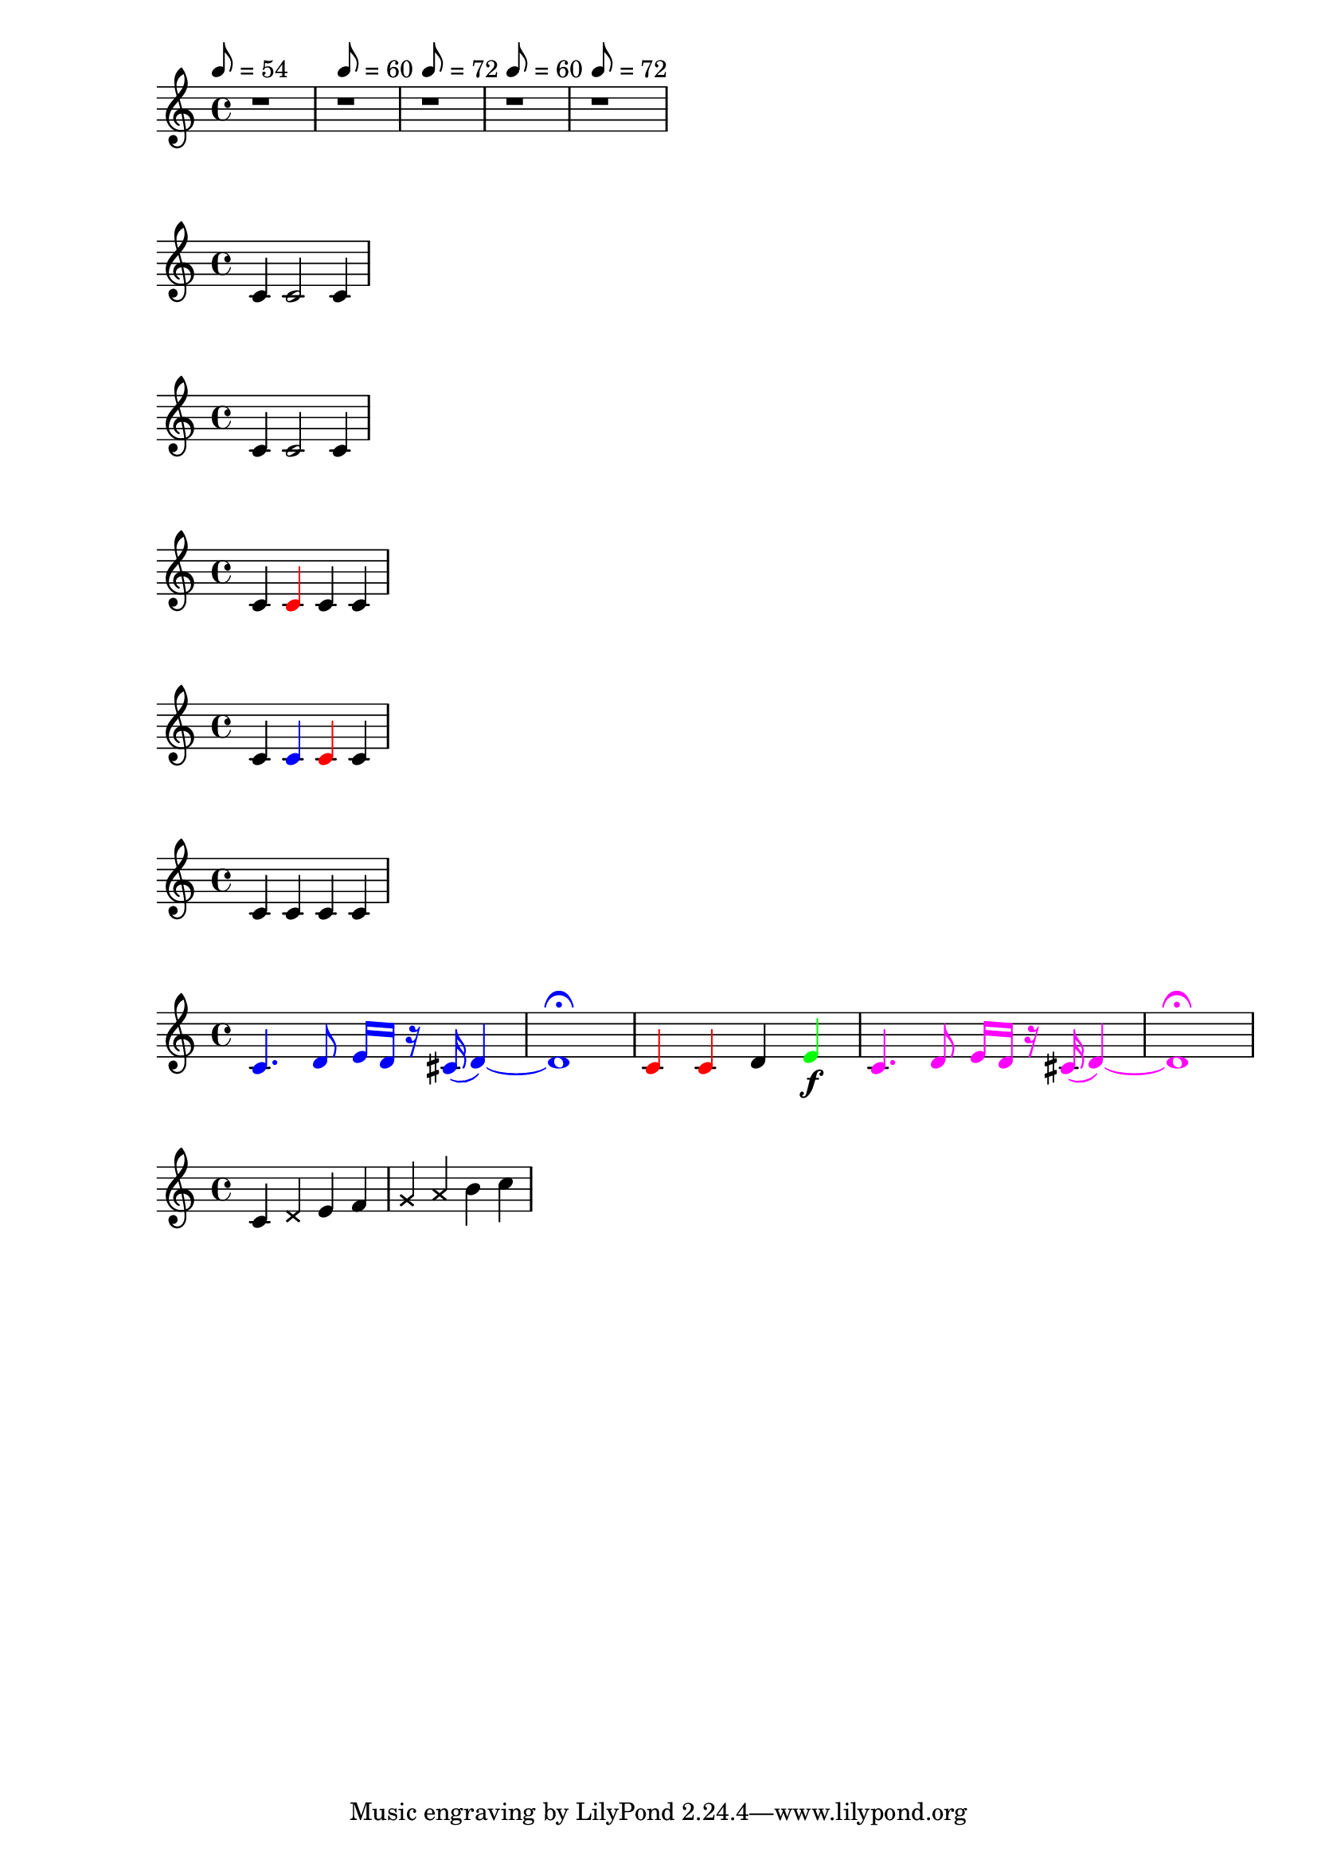 \version "2.24.0"

% http://lilypondblog.org/2014/03/music-functions-2-start-doing-something-useful/

% define a variable using the usual LilyPond syntax
bpmA = 60

% define a variable using Scheme
#(define bpmB 72)

myscore =  \relative c' {
  % assign a tempo literally
  \tempo 8 = 54
  r1

  % assign tempos using the LilyPond syntax for variables
  \tempo 8 = \bpmA
  r1

  \tempo 8 = \bpmB
  r1

  % assign tempos by referecing variables using Schems
  \tempo 8 = #bpmA
  r1

  \tempo 8 = #bpmB
  r1
}


\score {
  \myscore
}


myFunction = { c2 }

mySchemeFunction = #(define-music-function (parser location) ()
                     #{
                     c2
                     #}) 
                    
\score {
  \relative c' {
    c4 \myFunction c
  }
}

\score {
  \relative c' {
    c4 \mySchemeFunction c
  }
}


makeRedNote = 
#(define-music-function (parser location)()
  #{
  \once \override NoteHead.color = #red
  \once \override Stem.color = #red
  #})

\score {
  \relative c' {
    c4 \makeRedNote c c c 
  }
}

colorNote = 
#(define-music-function (parser location my-color)
  (color?)
  #{
  \once \override NoteHead.color = #my-color
  \once \override Stem.color = #my-color
  #})



\score {
  \relative c' {
    c4 \colorNote #blue c \colorNote #red c c 
  }
}

% does nothing
noOp = 
#(define-music-function (parser location my-music)
  (ly:music?)
  #{
  #my-music   % treat it as scheme code
  #})

% does nothing
noOpTwo = 
#(define-music-function (parser location my-music)
  (ly:music?)
  my-music
)

\score {
  \relative c' {
    c4 \noOp c \noOpTwo c c
  }
}

% Color arbitrary music with arbitrary colors

colorMusic =
#(define-music-function (parser location my-color my-music)
   (color? ly:music?)
   #{
     \temporary \override NoteHead.color = $my-color
     \temporary \override Stem.color = $my-color
     \temporary \override Flag.color = $my-color
     \temporary \override Beam.color = $my-color
     \temporary \override Rest.color = $my-color
     \temporary \override Slur.color = $my-color
     \temporary \override PhrasingSlur.color = $my-color
     \temporary \override Tie.color = $my-color
     \temporary \override Script.color = $my-color
     \temporary \override Dots.color = $my-color
     
     #my-music
     
     \revert NoteHead.color
     \revert Stem.color
     \revert Flag.color
     \revert Beam.color
     \revert Rest.color
     \revert Slur.color
     \revert PhrasingSlur.color
     \revert Tie.color
     \revert Script.color
     \revert Dots.color
   #})

% test
myMusic = \relative c' {
  c4. d8 e16 d r cis( d4) ~ | d1 \fermata
}

\relative c' {
  \colorMusic #blue \myMusic
  \colorMusic #red {c4 c} d \colorMusic #green e\f
  \colorMusic #magenta \myMusic
}

crossNote = 
#(define-music-function (parser location my-music)
  (ly:music?)
  #{
  \override NoteHead.style = #'cross
  #my-music
  \revert NoteHead.style
  #}
)

\relative c' {
  c4 \crossNote d e f
  \crossNote {g a} b c
}

red-markup = 
#(define-music-function (parser location foo)()
  #{
  \markup {
  \with-color #red {#foo}
  }
  #}
)

\relative c' {
  % c4^\red-markup { stuff here } d e f
}
